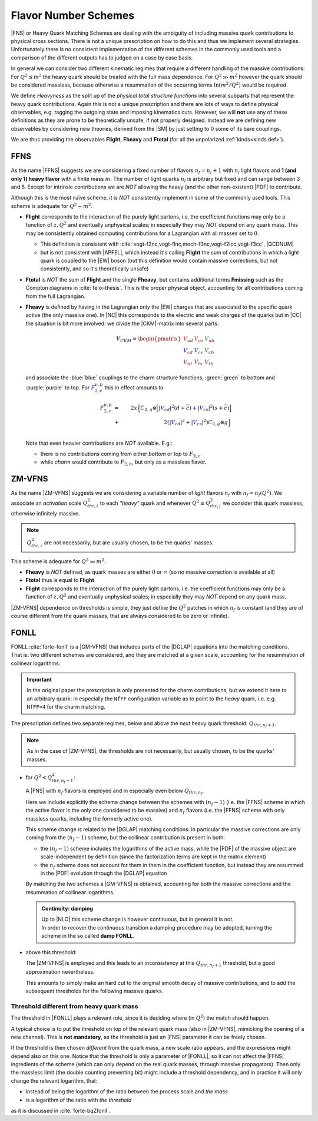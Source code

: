 Flavor Number Schemes
=====================

|FNS| or Heavy Quark Matching Schemes are dealing with the ambiguity of
including massive quark contributions to physical cross sections. There is not
a unique prescription on how to do this and thus we implement several
strategies. Unfortunately there is no consistent implementation of the
different schemes in the commonly used tools and a comparison of the different
outputs has to judged on a case by case basis.

In general we can consider two different kinematic regimes that require a
different handling of the massive contributions: For :math:`Q^2 \lesssim m^2`
the heavy quark should be treated with the full mass dependence. For :math:`Q^2
\gg m^2` however the quark should be considered massless, because otherwise a
resummation of the occurring terms :math:`\ln(m^2/Q^2)` would be required.

We define *Heavyness* as the split up of the *physical total structure
functions* into several subparts that represent the heavy quark contributions.
Again this is not a unique prescription and there are lots of ways to define
physical observables, e.g. tagging the outgoing state and imposing kinematics
cuts. However, we will **not**  use any of these definitions as they are prone
to be theoretically unsafe, if not properly designed.
Instead we are defining new observables by considering new theories,
derived from the |SM| by just setting to :math:`0` some of its bare couplings.

We are thus providing the observables **Flight**, **Fheavy** and **Ftotal** (for all the
unpolarized :ref:`kinds<kinds def>`).

FFNS
----
As the name |FFNS| suggests we are considering a fixed number of flavors
:math:`n_f=n_l+1` with :math:`n_l` light flavors and **1 (and only 1) heavy
flavor** with a finite mass :math:`m`. The number of light quarks :math:`n_l` is
arbitrary but fixed and can range between 3 and 5. Except for intrinsic
contributions we are *NOT* allowing the heavy (and the other non-existent)
|PDF| to contribute.

Although this is the most naïve scheme, it is *NOT* consistently implement in
some of the commonly used tools. This scheme is adequate for :math:`Q^2\sim
m^2`.

- **Flight** corresponds to the interaction of the purely light partons, i.e.
  the coefficient functions may only be a function of :math:`z,Q^2` and
  eventually unphysical scales; in especially they may *NOT* depend on any
  quark mass.
  This may be consistently obtained computing contributions for a Lagrangian
  with all masses set to :math:`0`.
  
  - This definition is consistent with
    :cite:`vogt-f2nc,vogt-flnc,moch-f3nc,vogt-f2lcc,vogt-f3cc`, |QCDNUM|
  - but is not consistent with |APFEL|, which instead it's calling **Flight**
    the sum of contributions in which a light quark is coupled to the |EW|
    boson (but this definition would contain massive corrections, but not
    consistently, and so it's theoretically unsafe)
  
- **Ftotal** is *NOT* the sum of **Flight** and the single **Fheavy**, but
  contains additional terms **Fmissing** such as the Compton diagrams in
  :cite:`felix-thesis`.
  This is the proper physical object, accounting for all contributions coming
  from the full Lagrangian.

- **Fheavy** is defined by having in the Lagrangian *only* the |EW| charges
  that are associated to the specific quark active (the only massive one). In
  |NC| this corresponds to the electric and weak charges of the quarks but in
  |CC| the situation is bit more involved: we divide the |CKM|-matrix into
  several parts:

  .. math::
     V_{CKM} =
     \begin{pmatrix}
        {\color{red}V_{ud}} & {\color{red}V_{us}} & {\color{green}V_{ub}}\\
        {\color{blue}V_{cd}} & {\color{blue}V_{cs}} & {\color{green}V_{cb}}\\
        {\color{purple}V_{td}} & {\color{purple}V_{ts}} & {\color{purple}V_{tb}}
     \end{pmatrix}

  and associate the :blue:`blue` couplings to the charm structure functions,
  :green:`green` to bottom and :purple:`purple` to top. For
  :math:`{\color{blue} F_{2,c}^{\color{black} \nu,p}}` this in effect amounts
  to

  .. math::
     {\color{blue} F_{2,c}^{\color{black} \nu,p}} &=&
     2x\Big\{C_{2,q}\otimes\Big[|{\color{blue}V_{cd}}|^2(d+\overline{c}) +
           |{\color{blue}V_{cs}}|^2 (s+\overline{c})\Big]\\
           &+&
           2\left(|{\color{blue}V_{cd}}|^2+|{\color{blue}V_{cs}}|^2\right)C_{2,g}\otimes
           g\Big\}\\

  Note that even heavier contributions are *NOT* available.
  E.g.: 
  
  - there is no contributions coming from either *bottom* or *top* to
    :math:`F_{2,c}`
  - while *charm* would contribute to :math:`F_{2,b}`, but only as a massless
    flavor.

ZM-VFNS
-------
As the name |ZM-VFNS| suggests we are considering a variable number of *light*
flavors :math:`n_f` with :math:`n_f = n_f(Q^2)`. We associate an *activation*
scale :math:`Q_{thr, i}^2` to each *"heavy"* quark and whenever :math:`Q^2 \ge
Q_{thr, i}^2` we consider this quark massless, otherwise infinitely massive.

.. note::

   :math:`Q_{thr,i}^2` are not necessarily, but are usually chosen, to be the
   quarks' masses.

This scheme is adequate for :math:`Q^2\gg m^2`.

- **Fheavy** is *NOT* defined, as quark masses are either :math:`0` or
  :math:`\infty` (so no massive correction is available at all)
- **Ftotal** thus is equal to **Flight**
- **Flight** corresponds to the interaction of the purely light partons, i.e. the
  coefficient functions may only be a function of :math:`z,Q^2` and eventually
  unphysical scales; in especially they may *NOT* depend on any quark mass.

|ZM-VFNS| dependence on thresholds is simple, they just define the :math:`Q^2`
patches in which :math:`n_f` is constant (and they are of course different from
the quark masses, that are always considered to be zero or infinite).

FONLL
-----
| FONLL :cite:`forte-fonll` is a |GM-VFNS| that includes parts of the |DGLAP| equations into the
  matching conditions.
| That is: two different schemes are considered, and they are matched at a given
  scale, accounting for the resummation of collinear logarithms.

.. important::

   In the original paper the prescription is only presented for the charm
   contributions, but we extend it here to an arbitrary quark: in especially
   the ``NfFF`` configuration variable as to point to the *heavy* quark, i.e.
   e.g. ``NfFF=4`` for the charm matching.

The prescription defines two separate regimes, below and above the *next* heavy
quark threshold: :math:`Q_{thr,n_f+1}`. 

.. note::

   As in the case of |ZM-VFNS|, the thresholds are not necessarily, but usually
   chosen, to be the quarks' masses.

- for :math:`Q^2 < Q_{thr,n_f+1}^2`:

  A |FNS| with :math:`n_f` flavors is employed and in especially even below
  :math:`Q_{thr,n_f}`.

  Here we include explicitly the scheme change between the schemes with
  :math:`(n_f-1)` (i.e. the |FFNS| scheme in which the active flavor is the
  only one considered to be massive) and :math:`n_f` flavors (i.e. the |FFNS|
  scheme with only massless quarks, including the formerly active one).
  
  This scheme change is related to the |DGLAP| matching conditions: in
  particular the massive corrections are only coming from the :math:`(n_f - 1)`
  scheme, but the collinear contribution is present in both:

  - the :math:`(n_f - 1)` scheme includes the logarithms of the active mass,
    while the |PDF| of the massive object are scale-independent by definition
    (since the factorization terms are kept in the matrix element)
  - the :math:`n_f` scheme does not account for them in them in the coefficient
    function, but instead they are resummed in the |PDF| evolution through the
    |DGLAP| equation
    
  By matching the two schemes a |GM-VFNS| is obtained, accounting for both the
  massive corrections and the resummation of collinear logarithms.
  
  .. admonition:: Continuity: damping

     | Up to |NLO| this scheme change is however continuous, but in general it
      is not.
     | In order to recover the continuous transition a damping procedure may be
       adopted, turning the scheme in the so called **damp FONLL**.

- above this threshold:

  The |ZM-VFNS| is employed and this leads to an inconsistency at this
  :math:`Q_{thr,n_f+1}` threshold, but a good approximation nevertheless.
  
  This amounts to simply make an hard cut to the original smooth decay of
  massive contributions, and to add the subsequent thresholds for the following
  massive quarks.

Threshold different from heavy quark mass
~~~~~~~~~~~~~~~~~~~~~~~~~~~~~~~~~~~~~~~~~

The threshold in |FONLL| plays a relevant role, since it is deciding where (in
:math:`Q^2`) the match should happen.

A typical choice is to put the threshold on top of the relevant quark mass (also
in |ZM-VFNS|, mimicking the opening of a new channel). This is **not
mandatory**, as the threshold is just an |FNS| parameter it can be freely
chosen.

If the threshold is then chosen *different* from the quark mass, a new scale
ratio appears, and the expressions might depend also on this one.
Notice that the threshold is only a parameter of |FONLL|, so it can not affect
the |FFNS| ingredients of the scheme (which can only depend on the real quark
masses, through massive propagators).
Then only the massless limit (the double counting preventing bit) might include
a threshold dependency, and in practice it will only change the relevant
logarithm, that:

- instead of being the logarithm of the ratio between the process scale and *the
  mass*
- is a logarithm of the ratio with *the threshold*

as it is discussed in :cite:`forte-bqZfonll`.

.. todo::

  add a comment on :math:`K_{ij}` dependency on threshold in intrinsic section
